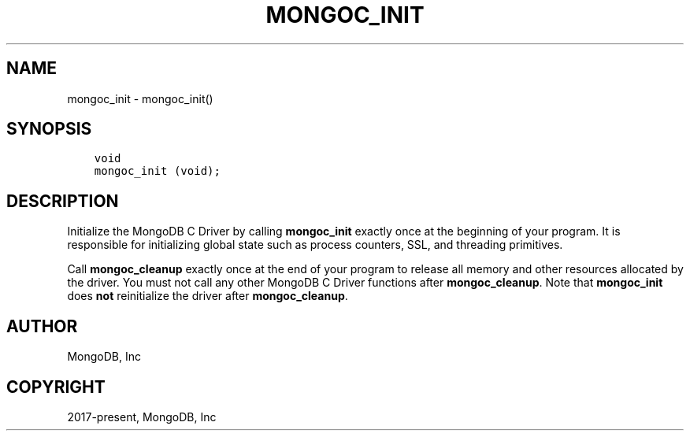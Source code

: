 .\" Man page generated from reStructuredText.
.
.TH "MONGOC_INIT" "3" "Dec 01, 2020" "1.17.3" "libmongoc"
.SH NAME
mongoc_init \- mongoc_init()
.
.nr rst2man-indent-level 0
.
.de1 rstReportMargin
\\$1 \\n[an-margin]
level \\n[rst2man-indent-level]
level margin: \\n[rst2man-indent\\n[rst2man-indent-level]]
-
\\n[rst2man-indent0]
\\n[rst2man-indent1]
\\n[rst2man-indent2]
..
.de1 INDENT
.\" .rstReportMargin pre:
. RS \\$1
. nr rst2man-indent\\n[rst2man-indent-level] \\n[an-margin]
. nr rst2man-indent-level +1
.\" .rstReportMargin post:
..
.de UNINDENT
. RE
.\" indent \\n[an-margin]
.\" old: \\n[rst2man-indent\\n[rst2man-indent-level]]
.nr rst2man-indent-level -1
.\" new: \\n[rst2man-indent\\n[rst2man-indent-level]]
.in \\n[rst2man-indent\\n[rst2man-indent-level]]u
..
.SH SYNOPSIS
.INDENT 0.0
.INDENT 3.5
.sp
.nf
.ft C
void
mongoc_init (void);
.ft P
.fi
.UNINDENT
.UNINDENT
.SH DESCRIPTION
.sp
Initialize the MongoDB C Driver by calling \fBmongoc_init\fP exactly once at the beginning of your program. It is responsible for initializing global state such as process counters, SSL, and threading primitives.
.sp
Call \fBmongoc_cleanup\fP exactly once at the end of your program to release all memory and other resources allocated by the driver. You must not call any other MongoDB C Driver functions after \fBmongoc_cleanup\fP\&. Note that \fBmongoc_init\fP does \fBnot\fP reinitialize the driver after \fBmongoc_cleanup\fP\&.
.SH AUTHOR
MongoDB, Inc
.SH COPYRIGHT
2017-present, MongoDB, Inc
.\" Generated by docutils manpage writer.
.
